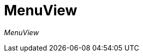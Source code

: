 [[using-shell-tui-views-menu]]
= MenuView
:page-section-summary-toc: 1

ifndef::snippets[:snippets: ../../test/java/org/springframework/shell/docs]

_MenuView_
